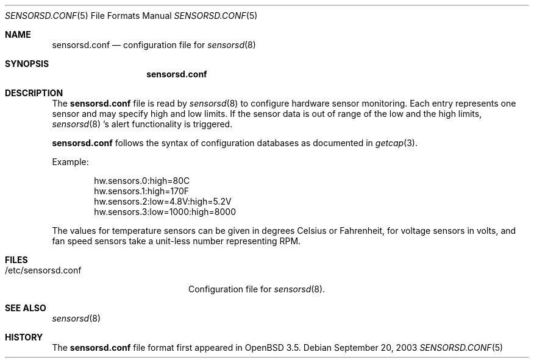 .\"	$OpenBSD: sensorsd.conf.5,v 1.1 2003/09/24 20:32:49 henning Exp $
.\"
.\" Copyright (c) 2003 Henning Brauer <henning@openbsd.org>
.\"
.\" Permission to use, copy, modify, and distribute this software for any
.\" purpose with or without fee is hereby granted, provided that the above
.\" copyright notice and this permission notice appear in all copies.
.\" 
.\" THE SOFTWARE IS PROVIDED "AS IS" AND THE AUTHOR DISCLAIMS ALL WARRANTIES
.\" WITH REGARD TO THIS SOFTWARE INCLUDING ALL IMPLIED WARRANTIES OF
.\" MERCHANTABILITY AND FITNESS. IN NO EVENT SHALL THE AUTHOR BE LIABLE FOR
.\" ANY SPECIAL, DIRECT, INDIRECT, OR CONSEQUENTIAL DAMAGES OR ANY DAMAGES
.\" WHATSOEVER RESULTING FROM LOSS OF USE, DATA OR PROFITS, WHETHER IN AN
.\" ACTION OF CONTRACT, NEGLIGENCE OR OTHER TORTIOUS ACTION, ARISING OUT OF
.\" OR IN CONNECTION WITH THE USE OR PERFORMANCE OF THIS SOFTWARE.
.\"
.Dd September 20, 2003
.Dt SENSORSD.CONF 5
.Os
.Sh NAME
.Nm sensorsd.conf
.Nd configuration file for
.Xr sensorsd 8
.Sh SYNOPSIS
.Nm sensorsd.conf
.Sh DESCRIPTION
The
.Nm
file is read by
.Xr sensorsd 8
to configure hardware sensor monitoring.
Each entry represents one sensor and may specify high and low limits.
If the sensor data is out of range of the low and the high limits,
.Xr sensorsd 8 's
alert functionality is triggered.
.Pp
.Nm
follows the syntax of configuration databases as documented in
.Xr getcap 3 .
.Pp
Example:
.Bd -literal -offset indent
hw.sensors.0:high=80C
hw.sensors.1:high=170F
hw.sensors.2:low=4.8V:high=5.2V
hw.sensors.3:low=1000:high=8000
.Ed
.Pp
The values for temperature sensors can be given in degrees Celsius or
Fahrenheit, for voltage sensors in volts, and fan speed sensors take a
unit-less number representing RPM.
.Sh FILES
.Bl -tag -width "/etc/sensorsd.conf"
.It /etc/sensorsd.conf
Configuration file for
.Xr sensorsd 8 .
.El
.Sh SEE ALSO
.Xr sensorsd 8
.Sh HISTORY
The
.Nm
file format first appeared in
.Ox 3.5 .
